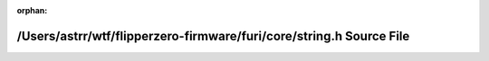 .. meta::e58db68a4ac53b764d81c52cc1f783d2c832e7e5b064d7e05b4e095f9f29ab61f412414fb453d0b8d4b22a252352a3bda0fc28d1281b0e019689ef3727b5a363

:orphan:

.. title:: Flipper Zero Firmware: /Users/astrr/wtf/flipperzero-firmware/furi/core/string.h Source File

/Users/astrr/wtf/flipperzero-firmware/furi/core/string.h Source File
====================================================================

.. container:: doxygen-content

   
   .. raw:: html
     :file: string_8h_source.html
